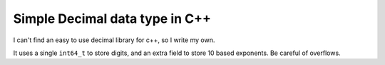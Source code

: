 Simple Decimal data type in C++
===============================

I can't find an easy to use decimal library for c++, so I write my own.

It uses a single ``int64_t`` to store digits, and an extra field to store 10 based exponents. Be careful of overflows.
